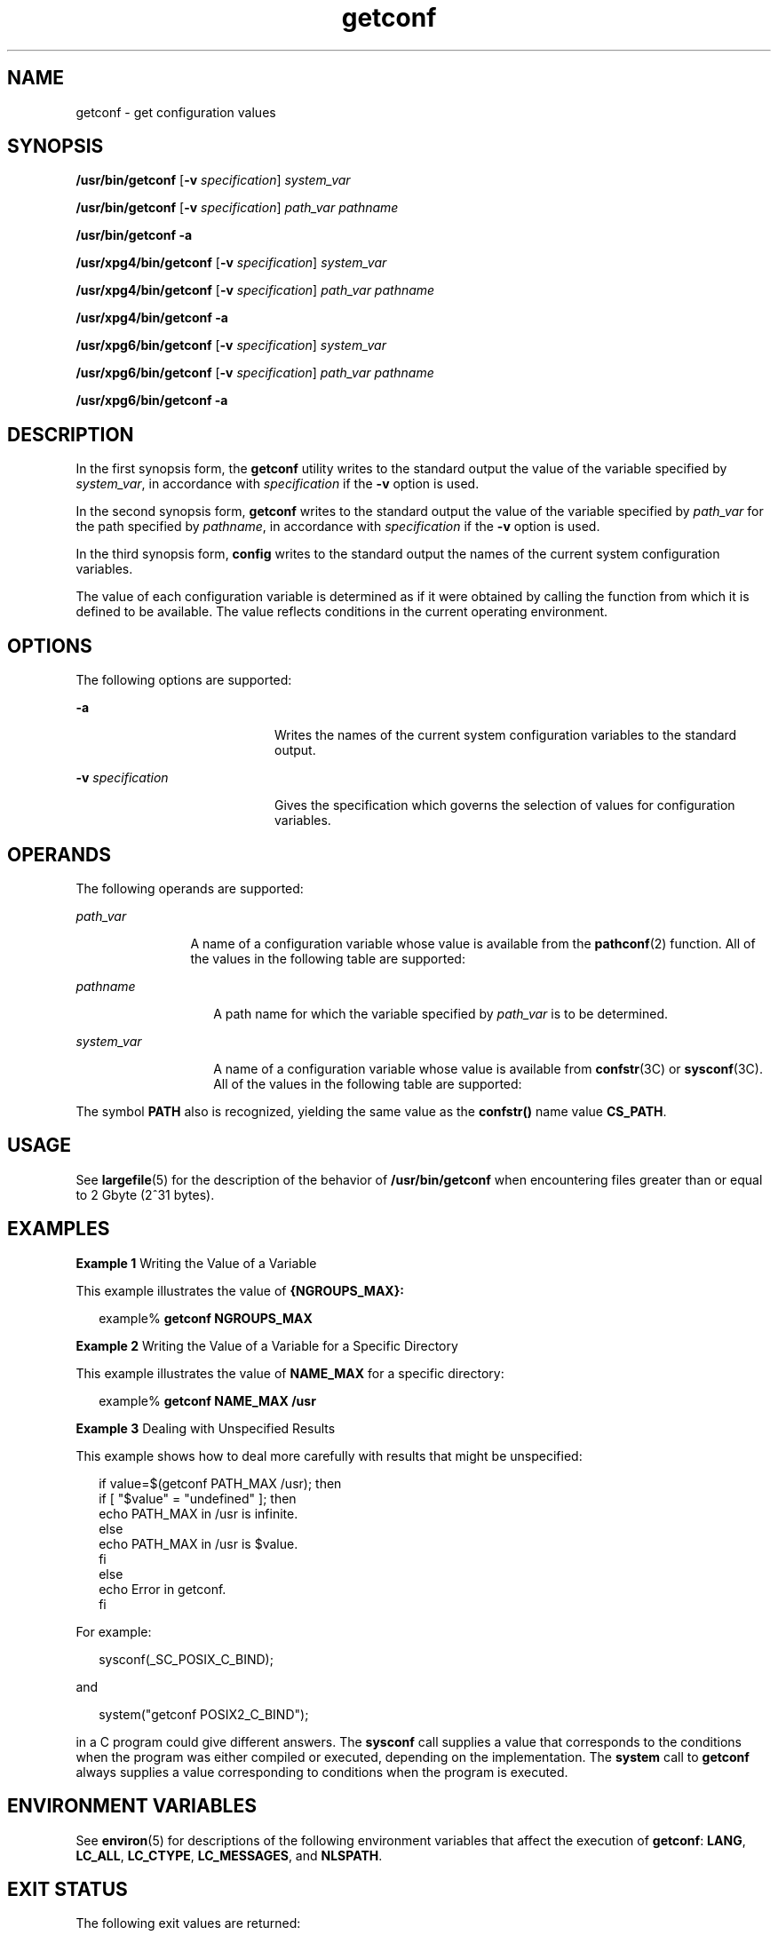 '\" te
.\" Copyright (c) 1992, X/Open Company Limited All Rights Reserved
.\" Portions Copyright (c) 2009, 2011, Oracle and/or its affiliates. All rights reserved.
.\" Portions Copyright (c) 1982-2007 AT&T Knowledge Ventures
.\" Sun Microsystems, Inc. gratefully acknowledges The Open Group for permission to reproduce portions of its copyrighted documentation. Original documentation from The Open Group can be obtained online at  http://www.opengroup.org/bookstore/.
.\" The Institute of Electrical and Electronics Engineers and The Open Group, have given us permission to reprint portions of their documentation. In the following statement, the phrase "this text" refers to portions of the system documentation. Portions of this text are reprinted and reproduced in electronic form in the Sun OS Reference Manual, from IEEE Std 1003.1, 2004 Edition, Standard for Information Technology -- Portable Operating System Interface (POSIX), The Open Group Base Specifications Issue 6, Copyright (C) 2001-2004 by the Institute of Electrical and Electronics Engineers, Inc and The Open Group. In the event of any discrepancy between these versions and the original IEEE and The Open Group Standard, the original IEEE and The Open Group Standard is the referee document. The original Standard can be obtained online at http://www.opengroup.org/unix/online.html.  This notice shall appear on any product containing this material.
.TH getconf 1 "27 Jul 2011" "SunOS 5.11" "User Commands"
.SH NAME
getconf \- get configuration values
.SH SYNOPSIS
.LP
.nf
\fB/usr/bin/getconf\fR [\fB-v\fR \fIspecification\fR] \fIsystem_var\fR
.fi

.LP
.nf
\fB/usr/bin/getconf\fR [\fB-v\fR \fIspecification\fR] \fIpath_var\fR \fIpathname\fR
.fi

.LP
.nf
\fB/usr/bin/getconf\fR \fB-a\fR
.fi

.LP
.nf
\fB/usr/xpg4/bin/getconf\fR [\fB-v\fR \fIspecification\fR] \fIsystem_var\fR
.fi

.LP
.nf
\fB/usr/xpg4/bin/getconf\fR [\fB-v\fR \fIspecification\fR] \fIpath_var\fR \fIpathname\fR
.fi

.LP
.nf
\fB/usr/xpg4/bin/getconf\fR \fB-a\fR
.fi

.LP
.nf
\fB/usr/xpg6/bin/getconf\fR [\fB-v\fR \fIspecification\fR] \fIsystem_var\fR
.fi

.LP
.nf
\fB/usr/xpg6/bin/getconf\fR [\fB-v\fR \fIspecification\fR] \fIpath_var\fR \fIpathname\fR
.fi

.LP
.nf
\fB/usr/xpg6/bin/getconf\fR \fB-a\fR
.fi

.SH DESCRIPTION
.sp
.LP
In the first synopsis form, the \fBgetconf\fR utility writes to the standard output the value of the variable specified by \fIsystem_var\fR, in accordance with \fIspecification\fR if the \fB-v\fR option is used.
.sp
.LP
In the second synopsis form, \fBgetconf\fR writes to the standard output the value of the variable specified by \fIpath_var\fR for the path specified by \fIpathname\fR, in accordance with \fIspecification\fR if the \fB-v\fR option is used.
.sp
.LP
In the third synopsis form, \fBconfig\fR writes to the standard output the names of the current system configuration variables.
.sp
.LP
The value of each configuration variable is determined as if it were obtained by calling the function from which it is defined to be available. The value reflects conditions in the current operating environment.
.SH OPTIONS
.sp
.LP
The following options are supported:
.sp
.ne 2
.mk
.na
\fB\fB-a\fR\fR
.ad
.RS 20n
.rt  
Writes the names of the current system configuration variables to the standard output.
.RE

.sp
.ne 2
.mk
.na
\fB\fB-v\fR \fIspecification\fR\fR
.ad
.RS 20n
.rt  
Gives the specification which governs the selection of values for configuration variables.
.RE

.SH OPERANDS
.sp
.LP
The following operands are supported:
.sp
.ne 2
.mk
.na
\fB\fIpath_var\fR\fR
.ad
.RS 12n
.rt  
A name of a configuration variable whose value is available from the \fBpathconf\fR(2) function. All of the values in the following table are supported:
.RE

.sp

.sp
.TS
tab();
lw(1.83i) lw(1.83i) lw(1.83i) 
lw(1.83i) lw(1.83i) lw(1.83i) 
.
LINK_MAXNAME_MAX_POSIX_CHOWN_RESTRICTED
MAX_CANONPATH_MAX_POSIX_NO_TRUNC
MAX_INPUTPIPE_BUF_POSIX_VDISABLE
.TE

.sp
.ne 2
.mk
.na
\fB\fIpathname\fR\fR
.ad
.RS 14n
.rt  
A path name for which the variable specified by \fIpath_var\fR is to be determined.
.RE

.sp
.ne 2
.mk
.na
\fB\fIsystem_var\fR\fR
.ad
.RS 14n
.rt  
A name of a configuration variable whose value is available from \fBconfstr\fR(3C) or \fBsysconf\fR(3C). All of the values in the following table are supported:
.RE

.sp

.sp
.TS
tab();
lw(2.75i) lw(2.75i) 
lw(2.75i) lw(2.75i) 
.
ARG_MAXBC_BASE_MAX
BC_DIM_MAXBC_SCALE_MAX
BC_STRING_MAXCHAR_BIT
CHARCLASS_NAME_MAXCHAR_MAX
CHAR_MINCHILD_MAX
CLK_TCKCOLL_WEIGHTS_MAX
CS_PATHEXPR_NEST_MAX
HOST_NAME_MAXINT_MAX
INT_MINLFS64_CFLAGS
LFS64_LDFLAGSLFS64_LIBS
LFS64_LINTFLAGSLFS_CFLAGS
LFS_LDFLAGSLFS_LIBS
LFS_LINTFLAGSLINE_MAX
LONG_BITLONG_MAX
LONG_MINMB_LEN_MAX
NGROUPS_MAXNL_ARGMAX
NL_LANGMAXNL_MSGMAX
NL_NMAXNL_SETMAX
NL_TEXTMAXNZERO
OPEN_MAXPOSIX2_BC_BASE_MAX
POSIX2_BC_DIM_MAXPOSIX2_BC_SCALE_MAX
POSIX2_BC_STRING_MAXPOSIX2_C_BIND
POSIX2_C_DEVPOSIX2_CHAR_TERM
POSIX2_COLL_WEIGHTS_MAXPOSIX2_C_VERSION
POSIX2_EXPR_NEST_MAXPOSIX2_FORT_DEV
POSIX2_FORT_RUNPOSIX2_LINE_MAX
POSIX2_LOCALEDEFPOSIX2_RE_DUP_MAX
POSIX2_SW_DEVPOSIX2_SYMLINKS
POSIX2_UPEPOSIX2_VERSION
POSIX_ALLOC_SIZE_MINPOSIX_REC_INCR_XFER_SIZE
POSIX_REC_MAX_XFER_SIZEPOSIX_REC_MIN_XFER_SIZE
POSIX_REC_XFER_ALIGNPOSIX_V6_ILP32_OFF32
POSIX_V6_ILP32_OFF32_CFLAGSPOSIX_V6_ILP32_OFF32_LDFLAGS
POSIX_V6_ILP32_OFF32_LIBSPOSIX_V6_ILP32_OFFBIG
POSIX_V6_ILP32_OFFBIG_CFLAGSPOSIX_V6_ILP32_OFFBIG_LDFLAGS
POSIX_V6_ILP32_OFFBIG_LIBSPOSIX_V6_LP64_OFF64
POSIX_V6_LP64_OFF64_CFLAGSPOSIX_V6_LP64_OFF64_LDFLAGS
POSIX_V6_LP64_OFF64_LIBSPOSIX_V6_LPBIG_OFFBIG
POSIX_V6_LPBIG_OFFBIG_CFLAGSPOSIX_V6_LPBIG_OFFBIG_LDFLAGS
POSIX_V6_LPBIG_OFFBIG_LIBSPOSIX_V6_WIDTH_RESTRICTED_ENVS
SYMLINK_MAXSYMLOOP_MAX
_POSIX2_BC_BASE_MAX_POSIX2_BC_DIM_MAX
_POSIX2_BC_SCALE_MAX_POSIX2_BC_STRING_MAX
_POSIX2_CHARCLASS_NAME_MAX_POSIX2_CHAR_TERM
_POSIX2_COLL_WEIGHTS_MAX_POSIX2_C_BIND
_POSIX2_C_DEV_POSIX2_C_VERSION
_POSIX2_EXPR_NEST_MAX_POSIX2_FORT_DEV
_POSIX2_FORT_RUN_POSIX2_LINE_MAX
_POSIX2_LOCALEDEF_POSIX2_PBS
_POSIX2_PBS_ACCOUNTING_POSIX2_PBS_CHECKPOINT
_POSIX2_PBS_LOCATE_POSIX2_PBS_MESSAGE
_POSIX2_PBS_TRACK_POSIX2_RE_DUP_MAX
_POSIX2_SW_DEV_POSIX2_UPE
_POSIX2_VERSION_POSIX_ADVISORY_INFO
_POSIX_AIO_LISTIO_MAX_POSIX_AIO_MAX
_POSIX_ARG_MAX_POSIX_ASYNC_IO
_POSIX_BARRIERS_POSIX_CHILD_MAX
_POSIX_CLOCKRES_MIN_POSIX_CLOCK_SELECTION
_POSIX_CPUTIME_POSIX_DELAYTIMER_MAX
_POSIX_HOST_NAME_MAX_POSIX_IPV6
_POSIX_JOB_CONTROL_POSIX_LINK_MAX
_POSIX_LOGIN_NAME_MAX_POSIX_MAX_CANON
_POSIX_MAX_INPUT_POSIX_MONOTONIC_CLOCK
_POSIX_MQ_OPEN_MAX_POSIX_MQ_PRIO_MAX
_POSIX_NAME_MAX_POSIX_NGROUPS_MAX
_POSIX_OPEN_MAX_POSIX_PATH_MAX
_POSIX_PIPE_BUF_POSIX_PRIO_IO
_POSIX_RAW_SOCKETS_POSIX_READER_WRITER_LOCKS
_POSIX_REGEXP_POSIX_RE_DUP_MAX
_POSIX_RTSIG_MAX_POSIX_SAVED_IDS
_POSIX_SEM_NSEMS_MAX_POSIX_SEM_VALUE_MAX
_POSIX_SHELL_POSIX_SIGQUEUE_MAX
_POSIX_SPAWN_POSIX_SPIN_LOCKS
_POSIX_SPORADIC_SERVER_POSIX_SSIZE_MAX
_POSIX_SS_REPL_MAX_POSIX_STREAM_MAX
_POSIX_SYMLINK_MAX_POSIX_SYMLOOP_MAX
_POSIX_SYNC_IO_POSIX_THREAD_ATTR_STACKADDR
_POSIX_THREAD_ATTR_STACKSIZE_POSIX_THREAD_CPUTIME
_POSIX_THREAD_DESTRUCTOR_ITERATIONS_POSIX_THREAD_KEYS_MAX
_POSIX_THREAD_PRIORITY_SCHEDULING_POSIX_THREAD_PRIO_INHERIT
_POSIX_THREAD_PRIO_PROTECT_POSIX_THREAD_PROCESS_SHARED
_POSIX_THREAD_SAFE_FUNCTIONS_POSIX_THREAD_SPORADIC_SERVER
_POSIX_THREAD_THREADS_MAX_POSIX_TIMEOUTS
_POSIX_TIMER_MAX_POSIX_TRA_POSIX_TIMER_MAXCE
_POSIX_TIMESTAMP_RESOLUTION
_POSIX_TRACE_EVENT_FILTER_POSIX_TRACE_EVENT_NAME_MAX
_POSIX_TRACE_INHERIT_POSIX_TRACE_LOG
_POSIX_TRACE_NAME_MAX_POSIX_TRACE_SYS_MAX
_POSIX_TRACE_USER_EVENT_MAX_POSIX_TTY_NAME_MAX
_POSIX_TYPED_MEMORY_OBJECTS_POSIX_TZNAME_MAX
_POSIX_VERSION_POSIX_V6_ILP32_OFF32
_POSIX_V6_ILP32_OFFBIG_POSIX_V6_LP64_OFF64
_POSIX_V6_LPBIG_OFFBIG_V6_ILP32_OFF32
_V6_ILP32_OFFBIG_V6_LP64_OFF64
_V6_LPBIG_OFFBIGRE_DUP_MAX
SCHAR_MAXSCHAR_MIN
SHRT_MAXSHRT_MIN
SSIZE_MAXSTREAM_MAX
TMP_MAXTZNAME_MAX
UCHAR_MAXUINT_MAX
ULONG_MAXUSHRT_MAX
WORD_BITXBS5_ILP32_OFF32
XBS5_ILP32_OFF32_CFLAGSXBS5_ILP32_OFF32_LDFLAGS
XBS5_ILP32_OFF32_LIBSXBS5_ILP32_OFF32_LINTFLAGS
XBS5_ILP32_OFFBIGXBS5_ILP32_OFFBIG_CFLAGS
XBS5_ILP32_OFFBIG_LDFLAGSXBS5_ILP32_OFFBIG_LIBS
XBS5_ILP32_OFFBIG_LINTFLAGSXBS5_LP64_OFF64
XBS5_LP64_OFF64_CFLAGSXBS5_LP64_OFF64_LDFLAGS
XBS5_LP64_OFF64_LIBSXBS5_LP64_OFF64_LINTFLAGS
XBS5_LPBIG_OFFBIGXBS5_LPBIG_OFFBIG_CFLAGS
XBS5_LPBIG_OFFBIG_LDFLAGSXBS5_LPBIG_OFFBIG_LIBS
XBS5_LPBIG_OFFBIG_LINTFLAGS_XOPEN_CRYPT
_XOPEN_ENH_I18N_XOPEN_IOV_MAX
_XOPEN_LEGACY_XOPEN_NAME_MAX
_XOPEN_PATH_MAX_XOPEN_SHM
_XOPEN_STREAMS_XOPEN_VERSION
_XOPEN_XCU_VERSION_XOPEN_XPG2
_XOPEN_XPG3_XOPEN_XPG4
.TE

.sp
.LP
The symbol \fBPATH\fR also is recognized, yielding the same value as the \fBconfstr()\fR name value \fBCS_PATH\fR.
.SH USAGE
.sp
.LP
See \fBlargefile\fR(5) for the description of the behavior of \fB/usr/bin/getconf\fR when encountering files greater than or equal to 2 Gbyte (2^31 bytes).
.SH EXAMPLES
.LP
\fBExample 1 \fRWriting the Value of a Variable
.sp
.LP
This example illustrates the value of \fB{NGROUPS_MAX}:\fR

.sp
.in +2
.nf
example% \fBgetconf NGROUPS_MAX\fR
.fi
.in -2
.sp

.LP
\fBExample 2 \fRWriting the Value of a Variable for a Specific Directory
.sp
.LP
This example illustrates the value of \fBNAME_MAX\fR for a specific directory:

.sp
.in +2
.nf
example% \fBgetconf NAME_MAX /usr\fR
.fi
.in -2
.sp

.LP
\fBExample 3 \fRDealing with Unspecified Results
.sp
.LP
This example shows how to deal more carefully with results that might be unspecified:

.sp
.in +2
.nf
if value=$(getconf PATH_MAX /usr); then
if [ "$value" = "undefined" ]; then
echo PATH_MAX in /usr is infinite.
else
echo PATH_MAX in /usr is $value.
fi
else
echo Error in getconf.
fi
.fi
.in -2

.sp
.LP
For example:

.sp
.in +2
.nf
sysconf(_SC_POSIX_C_BIND);
.fi
.in -2

.sp
.LP
and

.sp
.in +2
.nf
system("getconf POSIX2_C_BIND");
.fi
.in -2

.sp
.LP
in a C program could give different answers. The \fBsysconf\fR call supplies a value that corresponds to the conditions when the program was either compiled or executed, depending on the implementation. The \fBsystem\fR call to \fBgetconf\fR always supplies a value corresponding to conditions when the program is executed.

.SH ENVIRONMENT VARIABLES
.sp
.LP
See \fBenviron\fR(5) for descriptions of the following environment variables that affect the execution of \fBgetconf\fR: \fBLANG\fR, \fBLC_ALL\fR, \fBLC_CTYPE\fR, \fBLC_MESSAGES\fR, and \fBNLSPATH\fR.
.SH EXIT STATUS
.sp
.LP
The following exit values are returned:
.sp
.ne 2
.mk
.na
\fB\fB0\fR\fR
.ad
.RS 6n
.rt  
The specified variable is valid and information about its current state was written successfully.
.RE

.sp
.ne 2
.mk
.na
\fB\fB>0\fR\fR
.ad
.RS 6n
.rt  
An error occurred.
.RE

.SH ATTRIBUTES
.sp
.LP
See \fBattributes\fR(5) for descriptions of the following attributes:
.sp

.sp
.TS
tab() box;
cw(2.75i) |cw(2.75i) 
lw(2.75i) |lw(2.75i) 
.
ATTRIBUTE TYPEATTRIBUTE VALUE
_
Availabilitysystem/core-os
_
Interface StabilityCommitted
_
StandardSee \fBstandards\fR(5).
.TE

.SH SEE ALSO
.sp
.LP
\fBsh\fR(1), \fBpathconf\fR(2), \fBsysinfo\fR(2), \fBconfstr\fR(3C), \fBsysconf\fR(3C), \fBattributes\fR(5), \fBenviron\fR(5), \fBlargefile\fR(5), \fBstandards\fR(5)
